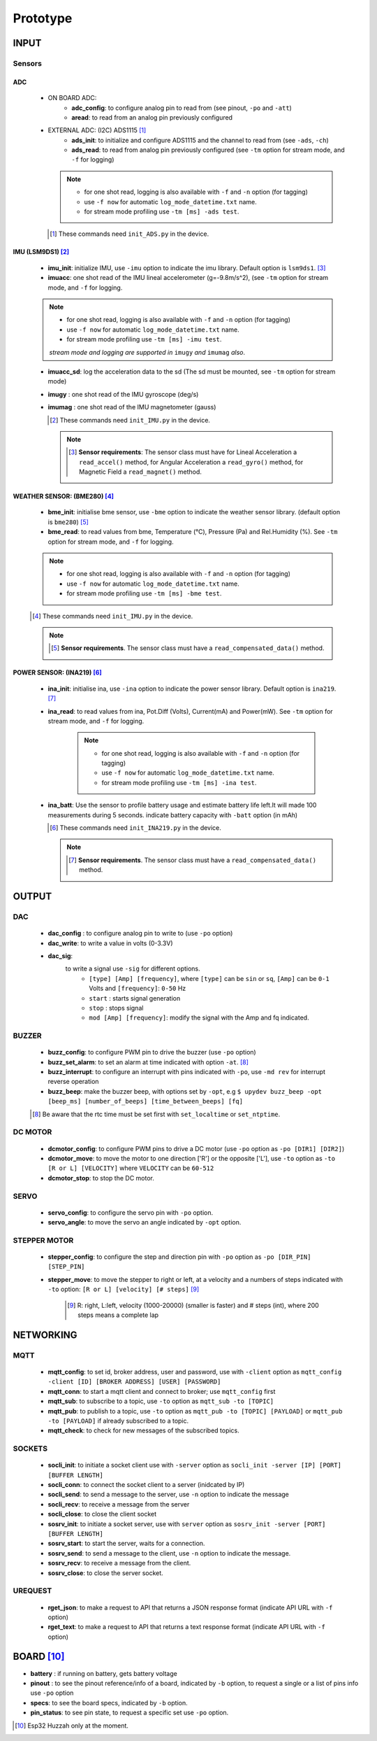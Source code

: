 Prototype
----------


INPUT
^^^^^
Sensors
""""""""
ADC
****
    * ON BOARD ADC:
              - **adc_config**: to configure analog pin to read from (see pinout, ``-po`` and ``-att``)
              - **aread**: to read from an analog pin previously configured

    * EXTERNAL ADC: (I2C) ADS1115 [#]_
                - **ads_init**: to initialize and configure ADS1115 and the channel to read from (see ``-ads``, ``-ch``)
                - **ads_read**: to read from analog pin previously configured (see ``-tm`` option for stream mode, and ``-f`` for logging)

      .. note::

                  * for one shot read, logging is also available with ``-f`` and ``-n`` option (for tagging)
                  * use ``-f now`` for automatic ``log_mode_datetime.txt`` name.
                  * for stream mode profiling use ``-tm [ms] -ads test``.

      .. [#] These commands need ``init_ADS.py`` in the device.

IMU (LSM9DS1) [#]_
******************

    - **imu_init**: initialize IMU, use ``-imu`` option to indicate the imu library. Default option is ``lsm9ds1``. [#]_
    - **imuacc**: one shot read of the IMU lineal accelerometer (g=-9.8m/s^2), (see ``-tm`` option for stream mode, and ``-f`` for logging.

    .. note::
            * for one shot read, logging is also available with ``-f`` and ``-n`` option (for tagging)
            * use ``-f now`` for automatic ``log_mode_datetime.txt`` name.
            * for stream mode profiling use ``-tm [ms] -imu test``.

            *stream mode and logging are supported in* ``imugy`` *and* ``imumag`` *also*.

    - **imuacc_sd**: log the acceleration data to the sd (The sd must be mounted, see ``-tm`` option for stream mode)
    - **imugy** :  one shot read of the IMU gyroscope (deg/s)
    - **imumag** : one shot read of the IMU magnetometer (gauss)

      .. [#] These commands need ``init_IMU.py`` in the device.
      .. note::
            .. [#] **Sensor requirements**:
                The sensor class must have for Lineal Acceleration a ``read_accel()`` method, for Angular Acceleration a ``read_gyro()`` method,
                for Magnetic Field a ``read_magnet()`` method.



WEATHER SENSOR: (BME280) [#]_
*****************************

    - **bme_init**: initialise bme sensor, use ``-bme`` option to indicate the weather sensor library. (default option is ``bme280``) [#]_

    - **bme_read**: to read values from bme, Temperature (°C), Pressure (Pa) and Rel.Humidity (%). See ``-tm`` option for stream mode, and ``-f`` for logging.


    .. note::
                * for one shot read, logging is also available with ``-f`` and ``-n`` option (for tagging)
                * use ``-f now`` for automatic ``log_mode_datetime.txt`` name.
                * for stream mode profiling use ``-tm [ms] -bme test``.

    .. [#] These commands need ``init_IMU.py`` in the device.

    .. note::
          .. [#] **Sensor requirements**. The sensor class must have a ``read_compensated_data()`` method.

POWER SENSOR: (INA219) [#]_
***************************

    - **ina_init**: initialise ina, use ``-ina`` option to indicate the power sensor library. Default option is ``ina219``. [#]_

    - **ina_read**: to read values from ina, Pot.Diff (Volts), Current(mA) and Power(mW). See ``-tm`` option for stream mode, and ``-f`` for logging.

            .. note::
                        * for one shot read, logging is also available with ``-f`` and ``-n`` option (for tagging)
                        * use ``-f now`` for automatic ``log_mode_datetime.txt`` name.
                        * for stream mode profiling use ``-tm [ms] -ina test``.

    - **ina_batt**: Use the sensor to profile battery usage and estimate battery life left.It will made 100 measurements during 5 seconds. indicate battery capacity with ``-batt`` option (in mAh)


      .. [#] These commands need ``init_INA219.py`` in the device.

      .. note::
            .. [#] **Sensor requirements**. The sensor class must have a ``read_compensated_data()`` method.

OUTPUT
^^^^^^
DAC
"""
    - **dac_config** : to configure analog pin to write to (use ``-po`` option)
    - **dac_write**: to write a value in volts (0-3.3V)
    - **dac_sig**:
            to write a signal use ``-sig`` for different options.
              * ``[type] [Amp] [frequency]``, where ``[type]`` can be ``sin`` or ``sq``, ``[Amp]`` can be ``0-1`` Volts and ``[frequency]``: ``0-50`` Hz
              * ``start`` : starts signal generation
              * ``stop`` : stops signal
              * ``mod [Amp] [frequency]``: modify the signal with the Amp and fq indicated.

BUZZER
"""""""
    - **buzz_config**: to configure PWM pin to drive the buzzer (use ``-po`` option)

    - **buzz_set_alarm**: to set an alarm at time indicated with option ``-at``. [#]_


    - **buzz_interrupt**: to configure an interrupt with pins indicated with ``-po``, use ``-md rev`` for interrupt reverse operation

    - **buzz_beep**: make the buzzer beep, with options set by ``-opt``, e.g ``$ upydev buzz_beep -opt [beep_ms] [number_of_beeps] [time_between_beeps] [fq]``

    .. [#]  Be aware that the rtc time must be set first with ``set_localtime`` or ``set_ntptime``.

DC MOTOR
"""""""""

    - **dcmotor_config**: to configure PWM pins to drive a DC motor (use ``-po`` option as ``-po [DIR1] [DIR2]``)

    - **dcmotor_move**: to move the motor to one direction ['R'] or the opposite ['L'], use ``-to`` option as ``-to [R or L] [VELOCITY]`` where ``VELOCITY`` can be ``60-512``

    - **dcmotor_stop**: to stop the DC motor.

SERVO
"""""
    - **servo_config**: to configure the servo pin with ``-po`` option.

    - **servo_angle**: to move the servo an angle indicated by ``-opt`` option.

STEPPER MOTOR
""""""""""""""

    - **stepper_config**: to configure the step and direction pin with ``-po`` option as ``-po [DIR_PIN] [STEP_PIN]``

    - **stepper_move**: to move the stepper to right or left, at a velocity and a numbers of steps indicated with ``-to`` option: ``[R or L] [velocity] [# steps]`` [#]_

       .. [#] R: right, L:left, velocity (1000-20000) (smaller is faster) and # steps (int), where 200 steps means a complete lap

NETWORKING
^^^^^^^^^^

MQTT
"""""
        - **mqtt_config**: to set id, broker address, user and password, use with ``-client`` option as ``mqtt_config -client [ID] [BROKER ADDRESS] [USER] [PASSWORD]``

        - **mqtt_conn**: to start a mqtt client and connect to broker; use ``mqtt_config`` first

        - **mqtt_sub**: to subscribe to a topic, use ``-to`` option as ``mqtt_sub -to [TOPIC]``

        - **mqtt_pub**: to publish to a topic, use ``-to`` option as ``mqtt_pub -to [TOPIC] [PAYLOAD]`` or ``mqtt_pub -to [PAYLOAD]`` if already subscribed to a topic.

        - **mqtt_check**: to check for new messages of the subscribed topics.

SOCKETS
"""""""
        - **socli_init**: to initiate a socket client use with ``-server`` option as ``socli_init -server [IP] [PORT] [BUFFER LENGTH]``

        - **socli_conn**: to connect the socket client to a server (inidcated by IP)

        - **socli_send**: to send a message to the server, use ``-n`` option to indicate the message

        - **socli_recv**: to receive a message from the server

        - **socli_close**: to close the client socket

        - **sosrv_init**: to initiate a socket server, use with ``server`` option as ``sosrv_init -server [PORT] [BUFFER LENGTH]``

        - **sosrv_start**: to start the server, waits for a connection.

        - **sosrv_send**: to send a message to the client, use ``-n`` option to indicate the message.

        - **sosrv_recv**: to receive a message from the client.

        - **sosrv_close**: to close the server socket.

UREQUEST
""""""""
        - **rget_json**: to make a request to API that returns a JSON response format (indicate API URL with ``-f`` option)
        - **rget_text**: to make a request to API that returns a text response format (indicate API URL with ``-f`` option)


BOARD [#]_
^^^^^^^^^^
- **battery** : if running on battery, gets battery voltage

- **pinout** : to see the pinout reference/info of a board, indicated by ``-b`` option, to request a single or a list of pins info use ``-po`` option

- **specs**: to see the board specs, indicated by ``-b`` option.

- **pin_status**: to see pin state, to request a specific set use ``-po`` option.

.. [#] Esp32 Huzzah only at the moment.
